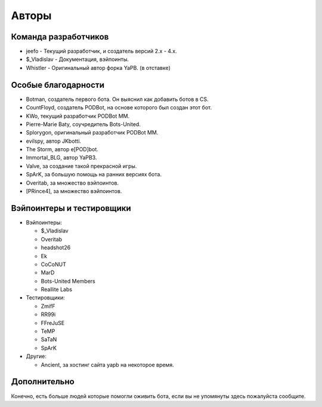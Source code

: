 **************************
Авторы
**************************

Команда разработчиков
--------------------------

- jeefo - Текущий разработчик, и создатель версий 2.x - 4.x.
- $_Vladislav - Документация, вэйпоинты.
- Whistler - Оригинальный автор форка YaPB. (в отставке)

Особые благодарности
--------------------------
- Botman, создатель первого бота. Он выяснил как добавить ботов в CS.
- CountFloyd, создатель PODBot, на основе которого был создан этот бот.
- KWo, текущий разработчик PODBot MM.
- Pierre-Marie Baty, соучредитель Bots-United.
- Splorygon, оригинальный разработчик PODBot MM.
- evilspy, автор JKbotti.
- The Storm, автор e[POD]bot.
- Immortal_BLG, автор YaPB3.
- Valve, за создание такой прекрасной игры.
- SpArK, за большую помощь на ранних версиях бота.
- Overitab, за множество вэйпоинтов.
- [PRince4], за множество вэйпоинтов.

Вэйпоинтеры и тестировщики
----------------------------
- Вэйпоинтеры: 

  + $_Vladislav
  + Overitab
  + headshot26
  + Ek
  + CoCoNUT
  + MarD
  + Bots-United Members
  + Reallite Labs

- Тестировщики:

  + ZmifF
  + RR99i
  + FFreJuSE
  + TeMP
  + SaTaN
  + SpArK

- Другие:

  + Ancient, за хостинг сайта yapb на некоторое время.


Дополнительно
--------------------------
Конечно, есть больше людей которые помогли оживить бота, если вы не упомянуты здесь пожалуйста сообщите.

